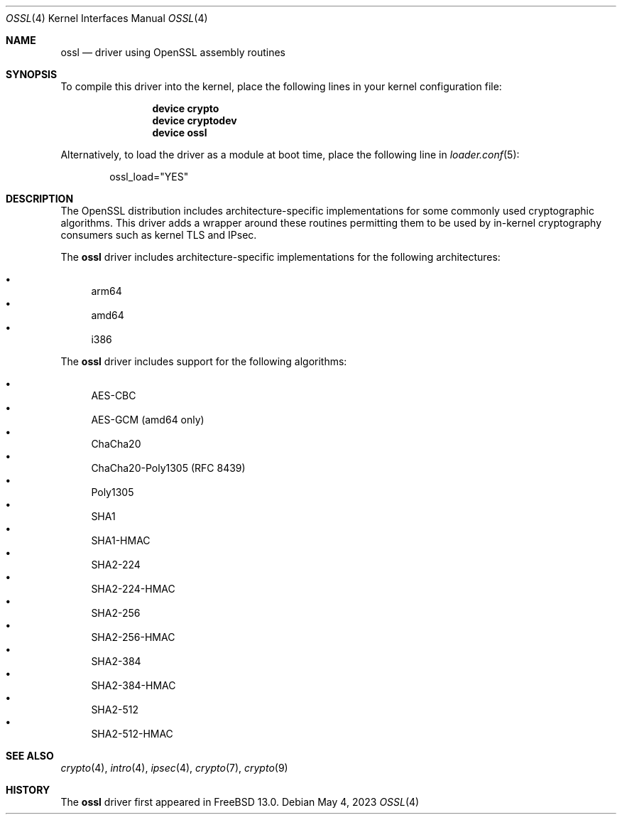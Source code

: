 .\" Copyright (c) 2020 Netflix, Inc
.\"
.\" Redistribution and use in source and binary forms, with or without
.\" modification, are permitted provided that the following conditions
.\" are met:
.\" 1. Redistributions of source code must retain the above copyright
.\"    notice, this list of conditions and the following disclaimer,
.\"    without modification.
.\" 2. Redistributions in binary form must reproduce at minimum a disclaimer
.\"    similar to the "NO WARRANTY" disclaimer below ("Disclaimer") and any
.\"    redistribution must be conditioned upon including a substantially
.\"    similar Disclaimer requirement for further binary redistribution.
.\"
.\" NO WARRANTY
.\" THIS SOFTWARE IS PROVIDED BY THE COPYRIGHT HOLDERS AND CONTRIBUTORS
.\" ``AS IS'' AND ANY EXPRESS OR IMPLIED WARRANTIES, INCLUDING, BUT NOT
.\" LIMITED TO, THE IMPLIED WARRANTIES OF NONINFRINGEMENT, MERCHANTIBILITY
.\" AND FITNESS FOR A PARTICULAR PURPOSE ARE DISCLAIMED. IN NO EVENT SHALL
.\" THE COPYRIGHT HOLDERS OR CONTRIBUTORS BE LIABLE FOR SPECIAL, EXEMPLARY,
.\" OR CONSEQUENTIAL DAMAGES (INCLUDING, BUT NOT LIMITED TO, PROCUREMENT OF
.\" SUBSTITUTE GOODS OR SERVICES; LOSS OF USE, DATA, OR PROFITS; OR BUSINESS
.\" INTERRUPTION) HOWEVER CAUSED AND ON ANY THEORY OF LIABILITY, WHETHER
.\" IN CONTRACT, STRICT LIABILITY, OR TORT (INCLUDING NEGLIGENCE OR OTHERWISE)
.\" ARISING IN ANY WAY OUT OF THE USE OF THIS SOFTWARE, EVEN IF ADVISED OF
.\" THE POSSIBILITY OF SUCH DAMAGES.
.\"
.\" $FreeBSD$
.\"
.Dd May 4, 2023
.Dt OSSL 4
.Os
.Sh NAME
.Nm ossl
.Nd "driver using OpenSSL assembly routines"
.Sh SYNOPSIS
To compile this driver into the kernel,
place the following lines in your
kernel configuration file:
.Bd -ragged -offset indent
.Cd "device crypto"
.Cd "device cryptodev"
.Cd "device ossl"
.Ed
.Pp
Alternatively, to load the driver as a
module at boot time, place the following line in
.Xr loader.conf 5 :
.Bd -literal -offset indent
ossl_load="YES"
.Ed
.Sh DESCRIPTION
The OpenSSL distribution includes architecture-specific
implementations for some commonly used cryptographic algorithms.
This driver adds a wrapper around these routines permitting them to be
used by in-kernel cryptography consumers such as kernel TLS and IPsec.
.Pp
The
.Nm
driver includes architecture-specific implementations for the following
architectures:
.Pp
.Bl -bullet -compact
.It
arm64
.It
amd64
.It
i386
.El
.Pp
The
.Nm
driver includes support for the following algorithms:
.Pp
.Bl -bullet -compact
.It
AES-CBC
.It
AES-GCM (amd64 only)
.It
ChaCha20
.It
ChaCha20-Poly1305 (RFC 8439)
.It
Poly1305
.It
SHA1
.It
SHA1-HMAC
.It
SHA2-224
.It
SHA2-224-HMAC
.It
SHA2-256
.It
SHA2-256-HMAC
.It
SHA2-384
.It
SHA2-384-HMAC
.It
SHA2-512
.It
SHA2-512-HMAC
.El
.Sh SEE ALSO
.Xr crypto 4 ,
.Xr intro 4 ,
.Xr ipsec 4 ,
.Xr crypto 7 ,
.Xr crypto 9
.Sh HISTORY
The
.Nm
driver first appeared in
.Fx 13.0 .

